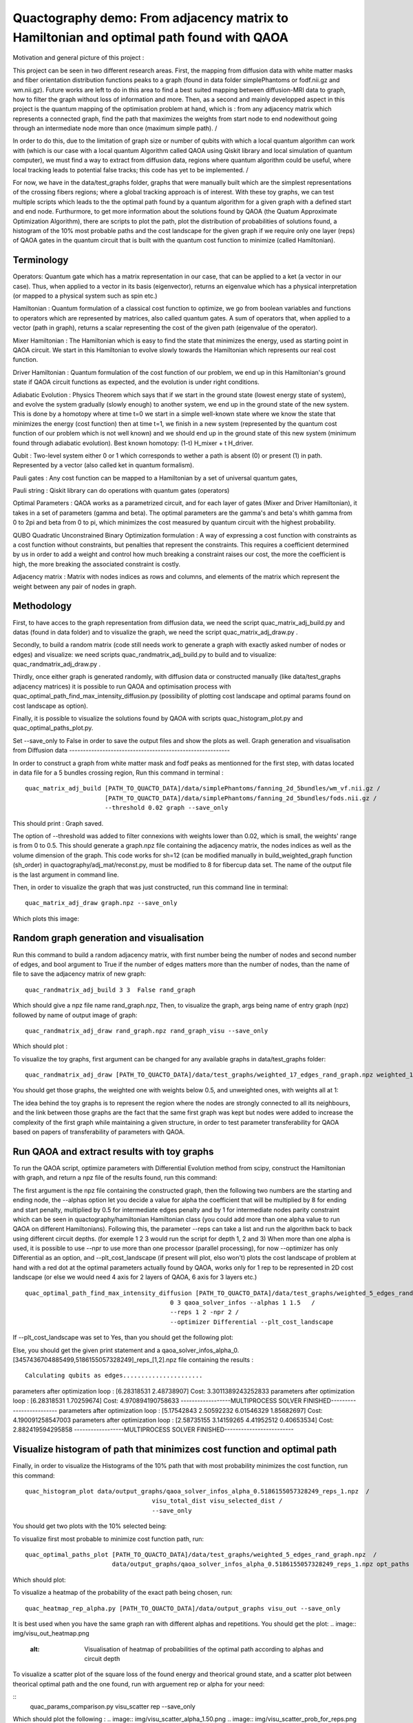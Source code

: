 Quactography demo: From adjacency matrix to Hamiltonian and optimal path found with QAOA
==========================================================================================

Motivation and general picture of this project : 

This project can be seen in two different research areas. First, the mapping from diffusion data
with white matter masks and fiber orientation distribution functions peaks to a graph (found in data 
folder simplePhantoms or fodf.nii.gz and wm.nii.gz). Future works are left to do in this area to find 
a best suited mapping between diffusion-MRI data to graph, how to filter the graph without loss of information and 
more. Then, as a second and mainly developped aspect in this project is the quantum mapping of the 
optimisation problem at hand, which is : from any adjacency matrix which represents a connected graph, 
find the path that maximizes the weights from start node to end nodewithout going through an intermediate 
node more than once (maximum simple path). /

In order to do this, due to the limitation of graph size or 
number of qubits with which a local quantum algorithm can work with (which is our case with a local 
quantum Algorithm called QAOA using Qiskit library and local simulation of quantum computer), we must 
find a way to extract from diffusion data, regions where quantum algorithm could be useful, where local 
tracking leads to potential false tracks; this code has yet to be implemented. /

For now, we have in 
the data/test_graphs folder, graphs that were manually built which are the simplest 
representations of the crossing fibers regions; where a global tracking approach is of interest. With these 
toy graphs, we can test multiple scripts which leads to the the optimal path found by a quantum algorithm for a 
given graph with a defined start and end node. Furthurmore, to get more information about the solutions 
found by QAOA (the Quatum Approximate Optimization Algorithm), there are scripts to plot the path, plot 
the distribution of probabilities of solutions found, a histogram of the 10% most probable paths and 
the cost landscape for the given graph if we require only one layer (reps) of QAOA gates in the 
quantum circuit that is built with the quantum cost function to minimize (called Hamiltonian). 


Terminology
---------------

Operators: Quantum gate which has a matrix representation in our case, that can be applied to a ket (a vector in our case).
Thus, when applied to a vector in its basis (eigenvector), returns an eigenvalue which has a physical interpretation (or mapped to a physical system 
such as spin etc.) 

Hamiltonian : Quantum formulation of a classical cost function to optimize, we go from boolean variables and functions to operators which 
are represented by matrices, also called quantum gates. A sum of operators that, when applied to a vector (path in graph), returns a scalar 
representing the cost of the given path (eigenvalue of the operator).     

Mixer Hamiltonian : The Hamiltonian which is easy to find the state that minimizes the energy, used as starting point in QAOA circuit. 
We start in this Hamiltonian to evolve slowly towards the Hamiltonian which represents our real cost function. 

Driver Hamiltonian : Quantum formulation of the cost function of our problem, we end up in this Hamiltonian's ground state if
QAOA circuit functions as expected, and the evolution is under right conditions. 

Adiabatic Evolution : Physics Theorem which says that if we start in the ground state (lowest energy state of system),
and evolve the system gradually (slowly enough) to another system, we end up in the ground state of the new system. This
is done by a homotopy where at time t=0 we start in a simple well-known state where we know the state that minimizes the energy (cost function)
then at time t=1, we finish in a new system (represented by the quantum cost function of our problem which is not well known)
and we should end up in the ground state of this new system (minimum found through adiabatic evolution). 
Best known homotopy: (1-t) H_mixer + t H_driver. 

Qubit : Two-level system either 0 or 1 which corresponds to wether a path is absent (0) 
or present (1) in path. Represented by a vector (also called ket in quantum formalism). 

Pauli gates : Any cost function can be mapped to a Hamiltonian by a set of universal quantum gates, 

Pauli string : Qiskit library can do operations with quantum gates (operators)

Optimal Parameters : QAOA works as a parametrized circuit, and for each layer of gates (Mixer and Driver Hamiltonian), 
it takes in a set of parameters (gamma and beta). The optimal parameters are the gamma's and beta's whith gamma from 0 to 2pi 
and beta from 0 to pi, which minimizes the cost measured by quantum circuit with the highest probability. 


QUBO Quadratic Unconstrained Binary Optimization formulation : A way of expressing a cost function with constraints as 
a cost function without constraints, but penalties that represent the constraints. This requires a coefficient determined 
by us in order to add a weight and control how much breaking a constraint raises our cost, the more the coefficient is high, 
the more breaking the associated constraint is costly. 

Adjacency matrix : Matrix with nodes indices as rows and columns, and elements of the matrix 
which represent the weight between any pair of nodes in graph. 


Methodology 
------------------

First, to have acces to the graph representation from diffusion data, we need the script quac_matrix_adj_build.py and 
datas (found in data folder) and to visualize the graph, we need the script quac_matrix_adj_draw.py .

Secondly, to build a random matrix (code still needs work to generate a graph with exactly asked number of nodes or edges) and visualize:  
we need scripts quac_randmatrix_adj_build.py to build and to visualize: quac_randmatrix_adj_draw.py .

Thirdly, once either graph is generated randomly, with diffusion data or constructed manually (like data/test_graphs adjacency matrices)
it is possible to run QAOA and optimisation process with quac_optimal_path_find_max_intensity_diffusion.py 
(possibility of plotting cost landscape and optimal params found on cost landscape as option). 

Finally, it is possible to visualize the solutions found by QAOA with scripts quac_histogram_plot.py
and quac_optimal_paths_plot.py. 

Set --save_only to False in order to save the output files and show the plots as well. 
Graph generation and visualisation from Diffusion data
----------------------------------------------------------

In order to construct a graph from white matter mask and fodf peaks as mentionned for the first step,
with datas located in data file for a 5 bundles crossing region, 
Run this command in terminal : 
::

   quac_matrix_adj_build [PATH_TO_QUACTO_DATA]/data/simplePhantoms/fanning_2d_5bundles/wm_vf.nii.gz /
                         [PATH_TO_QUACTO_DATA]/data/simplePhantoms/fanning_2d_5bundles/fods.nii.gz /
                         --threshold 0.02 graph --save_only 

This should print : Graph saved.

The option of --threshold was added to filter connexions with weights lower than 0.02, which is small, the weights' range is from 0 to 0.5. 
This should generate a graph.npz file containing the adjacency matrix, the nodes indices as well as the volume dimension of the graph. 
This code works for sh=12 (can be modified manually in build_weighted_graph function (sh_order) in quactography/adj_mat/reconst.py, must be modified to 8 for fibercup data set.
The name of the output file is the last argument in command line. 


Then, in order to visualize the graph that was just constructed, run this command line in terminal: 
::

    quac_matrix_adj_draw graph.npz --save_only 

Which plots this image: 

.. image:: img/graph_adj_mat.png
   :alt: Graph visualisation of 5 crossing bundles with a threshold to cut connexions below 0.02 as weight 



Random graph generation and visualisation 
-----------------------------------------------------------

Run this command to build a random adjacency matrix, with first number being the number of nodes and second number of edges, and bool argument to True if
the number of edges matters more than the number of nodes, than the name of file to save the adjacency matrix of new graph: 

::

    quac_randmatrix_adj_build 3 3  False rand_graph

Which should give a npz file name rand_graph.npz, 
Then, to visualize the graph, args being name of entry graph (npz) followed by name of output image of graph: 

::

    quac_randmatrix_adj_draw rand_graph.npz rand_graph_visu --save_only

Which should plot : 

.. image:: img/rand_graph_visu.png
   :alt: Graph visualisation of random matrix created 3 nodes, 3 edges 

To visualize the toy graphs, first argument can be changed for any available graphs in data/test_graphs folder: 

::

    quac_randmatrix_adj_draw [PATH_TO_QUACTO_DATA]/data/test_graphs/weighted_17_edges_rand_graph.npz weighted_17_rand_graph_visu --save_only


You should get those graphs, the weighted one with weights below 0.5, and unweighted ones, with weights all at 1: 

.. image:: img/toy_graphs.png
   :alt: Graph visualisation of graphs used as tests graphs


The idea behind the toy graphs is to represent the region where the nodes are strongly connected to all its neighbours, and 
the link between those graphs are the fact that the same first graph was kept but nodes were added to increase the complexity of 
the first graph while maintaining a given structure, in order to test parameter transferability for QAOA based on papers 
of transferability of parameters with QAOA. 


Run QAOA and extract results with toy graphs 
-----------------------------------------------------------

To run the QAOA script, optimize parameters with Differential Evolution method from scipy, construct the Hamiltonian with graph, and 
return a npz file of the results found, run this command: 

The first argument is the npz file containing the constructed graph, then the following two numbers are the starting and ending node, 
the --alphas option let you decide a value for alpha the coefficient that will be multiplied by 8 for ending and start penalty, 
multiplied by 0.5 for intermediate edges penalty and by 1 for intermediate nodes parity constraint which can 
be seen in quactography/hamiltonian Hamiltonian class (you could add more than one alpha value to run QAOA on different Hamiltonians). 
Following this, the parameter --reps can take a list and run the algorithm back to back using different circuit depths. 
(for exemple 1 2 3 would run the script for depth 1, 2 and 3)
When more than one alpha is used, it is possible to use --npr to use more than one processor (parallel processing), for 
now --optimizer has only Differential as an option, and --plt_cost_landscape (if present will plot, elso won't) plots the cost landscape of problem at hand with 
a red dot at the optimal parameters actually found by QAOA, works only for 1 rep to be represented in 2D cost landscape (or else we would 
need 4 axis for 2 layers of QAOA, 6 axis for 3 layers etc.) 

::

    quac_optimal_path_find_max_intensity_diffusion [PATH_TO_QUACTO_DATA]/data/test_graphs/weighted_5_edges_rand_graph.npz /
                                            0 3 qaoa_solver_infos --alphas 1 1.5   /
                                            --reps 1 2 -npr 2 /
                                            --optimizer Differential --plt_cost_landscape


If --plt_cost_landscape was set to Yes, than you should get the following plot: 

.. image:: img/Opt_point_visu.png
   :alt: Cost landscape of the weighted toy graph with 5 edges 

Else, you should get the given print statement and a qaoa_solver_infos_alpha_0.[3457436704885499,5186155057328249]_reps_[1,2].npz file 
containing the results : 

::

   
 Calculating qubits as edges......................
parameters after optimization loop :  [6.28318531 2.48738907] Cost: 3.3011389243252833
parameters after optimization loop :  [6.28318531 1.70259674] Cost: 4.970894190758633
------------------MULTIPROCESS SOLVER FINISHED-------------------------
parameters after optimization loop :  [5.17542843 2.50592232 6.01546329 1.85682697] Cost: 4.190091258547003
parameters after optimization loop :  [2.58735155 3.14159265 4.41952512 0.40653534] Cost: 2.882419594295858
------------------MULTIPROCESS SOLVER FINISHED-------------------------


Visualize histogram of path that minimizes cost function and optimal path 
---------------------------------------------------------------------------

Finally, in order to visualize the Histograms of the 10% path that with most probability minimizes the cost function, 
run this command: 

::

    quac_histogram_plot data/output_graphs/qaoa_solver_infos_alpha_0.5186155057328249_reps_1.npz  /
                                       visu_total_dist visu_selected_dist /
                                       --save_only 

You should get two plots with the 10% selected being: 

.. image:: img/visu_selected_dist_0.png
   :alt: Selected 10% of path that minimizes cost function for graph constructed and with third script ran successfully


To visualize first most probable to minimize cost function path, run: 

::

    quac_optimal_paths_plot [PATH_TO_QUACTO_DATA]/data/test_graphs/weighted_5_edges_rand_graph.npz  /
                            data/output_graphs/qaoa_solver_infos_alpha_0.5186155057328249_reps_1.npz opt_paths --save_only


Which should plot:

.. image:: img/opt_paths_0_alpha_0.52.png
   :alt: Visualisation of optimal path found by QAOA for the graph constructed in demo 

To visualize a heatmap of the probability of the exact path being chosen, run: 

::

   quac_heatmap_rep_alpha.py [PATH_TO_QUACTO_DATA]/data/output_graphs visu_out --save_only

It is best used when you have the same graph ran with different alphas and repetitions. You should get the plot:
.. image:: img/visu_out_heatmap.png
   :alt: Visualisation of heatmap of probabilities of the optimal path according to alphas and circuit depth


To visualize a scatter plot of the square loss of the found energy and theorical ground state, 
and a scatter plot between theorical optimal path and the one found, run with arguement rep or alpha for your need: 

::
   quac_params_comparison.py visu_scatter rep --save_only 

Which should plot the following : 
.. image:: img/visu_scatter_alpha_1.50.png
.. image:: img/visu_scatter_prob_for_reps.png
   :alt: Visualisation square loss and probability distribution in for of scatter plots

